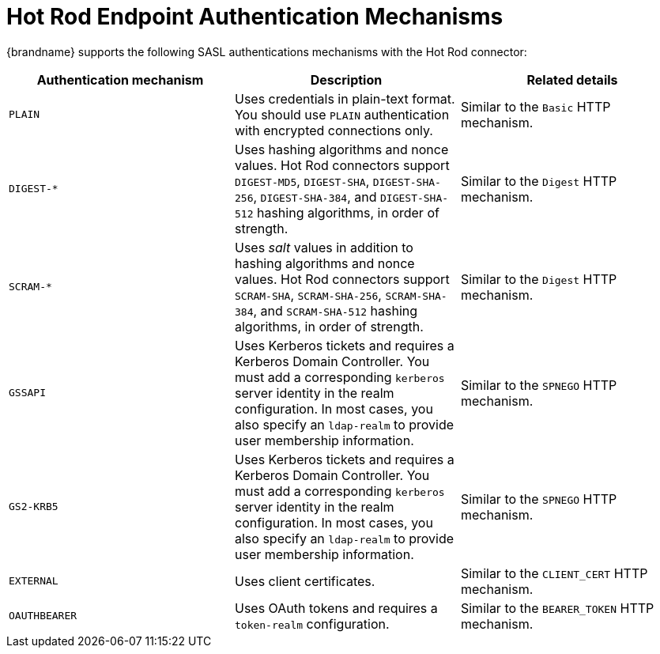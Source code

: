 [id='hotrod_endpoint_auth-{context}']
= Hot Rod Endpoint Authentication Mechanisms

{brandname} supports the following SASL authentications mechanisms with the Hot
Rod connector:

|===
| Authentication mechanism | Description | Related details

| `PLAIN`
| Uses credentials in plain-text format. You should use `PLAIN` authentication with encrypted connections only.
| Similar to the `Basic` HTTP mechanism.

| `+DIGEST-*+`
| Uses hashing algorithms and nonce values. Hot Rod connectors support `DIGEST-MD5`, `DIGEST-SHA`, `DIGEST-SHA-256`, `DIGEST-SHA-384`, and `DIGEST-SHA-512` hashing algorithms, in order of strength.
| Similar to the `Digest` HTTP mechanism.

| `+SCRAM-*+`
| Uses _salt_ values in addition to hashing algorithms and nonce values. Hot Rod connectors support `SCRAM-SHA`, `SCRAM-SHA-256`, `SCRAM-SHA-384`, and `SCRAM-SHA-512` hashing algorithms, in order of strength.
| Similar to the `Digest` HTTP mechanism.

| `GSSAPI`
| Uses Kerberos tickets and requires a Kerberos Domain Controller. You must add a corresponding `kerberos` server identity in the realm configuration. In most cases, you also specify an `ldap-realm` to provide user membership information.
| Similar to the `SPNEGO` HTTP mechanism.

| `GS2-KRB5`
| Uses Kerberos tickets and requires a Kerberos Domain Controller. You must add a corresponding `kerberos` server identity in the realm configuration. In most cases, you also specify an `ldap-realm` to provide user membership information.
| Similar to the `SPNEGO` HTTP mechanism.

| `EXTERNAL`
| Uses client certificates.
| Similar to the `CLIENT_CERT` HTTP mechanism.

| `OAUTHBEARER`
| Uses OAuth tokens and requires a `token-realm` configuration.
| Similar to the `BEARER_TOKEN` HTTP mechanism.
|===
